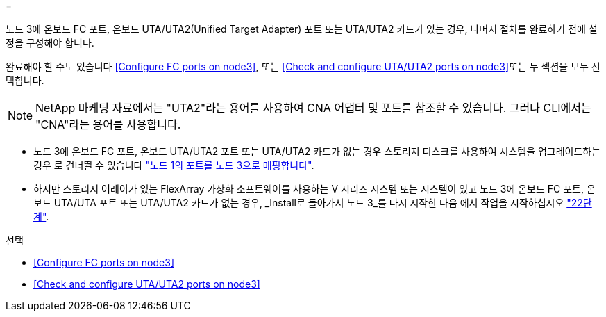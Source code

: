 = 


노드 3에 온보드 FC 포트, 온보드 UTA/UTA2(Unified Target Adapter) 포트 또는 UTA/UTA2 카드가 있는 경우, 나머지 절차를 완료하기 전에 설정을 구성해야 합니다.

완료해야 할 수도 있습니다 <<Configure FC ports on node3>>, 또는 <<Check and configure UTA/UTA2 ports on node3>>또는 두 섹션을 모두 선택합니다.


NOTE: NetApp 마케팅 자료에서는 "UTA2"라는 용어를 사용하여 CNA 어댑터 및 포트를 참조할 수 있습니다. 그러나 CLI에서는 "CNA"라는 용어를 사용합니다.

* 노드 3에 온보드 FC 포트, 온보드 UTA/UTA2 포트 또는 UTA/UTA2 카드가 없는 경우 스토리지 디스크를 사용하여 시스템을 업그레이드하는 경우 로 건너뛸 수 있습니다 link:map_ports_node1_node3.html["노드 1의 포트를 노드 3으로 매핑합니다"].
* 하지만 스토리지 어레이가 있는 FlexArray 가상화 소프트웨어를 사용하는 V 시리즈 시스템 또는 시스템이 있고 노드 3에 온보드 FC 포트, 온보드 UTA/UTA 포트 또는 UTA/UTA2 카드가 없는 경우, _Install로 돌아가서 노드 3_를 다시 시작한 다음 에서 작업을 시작하십시오 link:install_boot_node3.html#step22["22단계"].


.선택
* <<Configure FC ports on node3>>
* <<Check and configure UTA/UTA2 ports on node3>>


